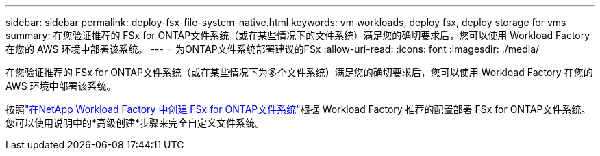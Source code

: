 ---
sidebar: sidebar 
permalink: deploy-fsx-file-system-native.html 
keywords: vm workloads, deploy fsx, deploy storage for vms 
summary: 在您验证推荐的 FSx for ONTAP文件系统（或在某些情况下的文件系统）满足您的确切要求后，您可以使用 Workload Factory 在您的 AWS 环境中部署该系统。 
---
= 为ONTAP文件系统部署建议的FSx
:allow-uri-read: 
:icons: font
:imagesdir: ./media/


[role="lead"]
在您验证推荐的 FSx for ONTAP文件系统（或在某些情况下为多个文件系统）满足您的确切要求后，您可以使用 Workload Factory 在您的 AWS 环境中部署该系统。

按照link:https://docs.netapp.com/us-en/workload-fsx-ontap/create-file-system.html["在NetApp Workload Factory 中创建 FSx for ONTAP文件系统"^]根据 Workload Factory 推荐的配置部署 FSx for ONTAP文件系统。您可以使用说明中的*高级创建*步骤来完全自定义文件系统。
